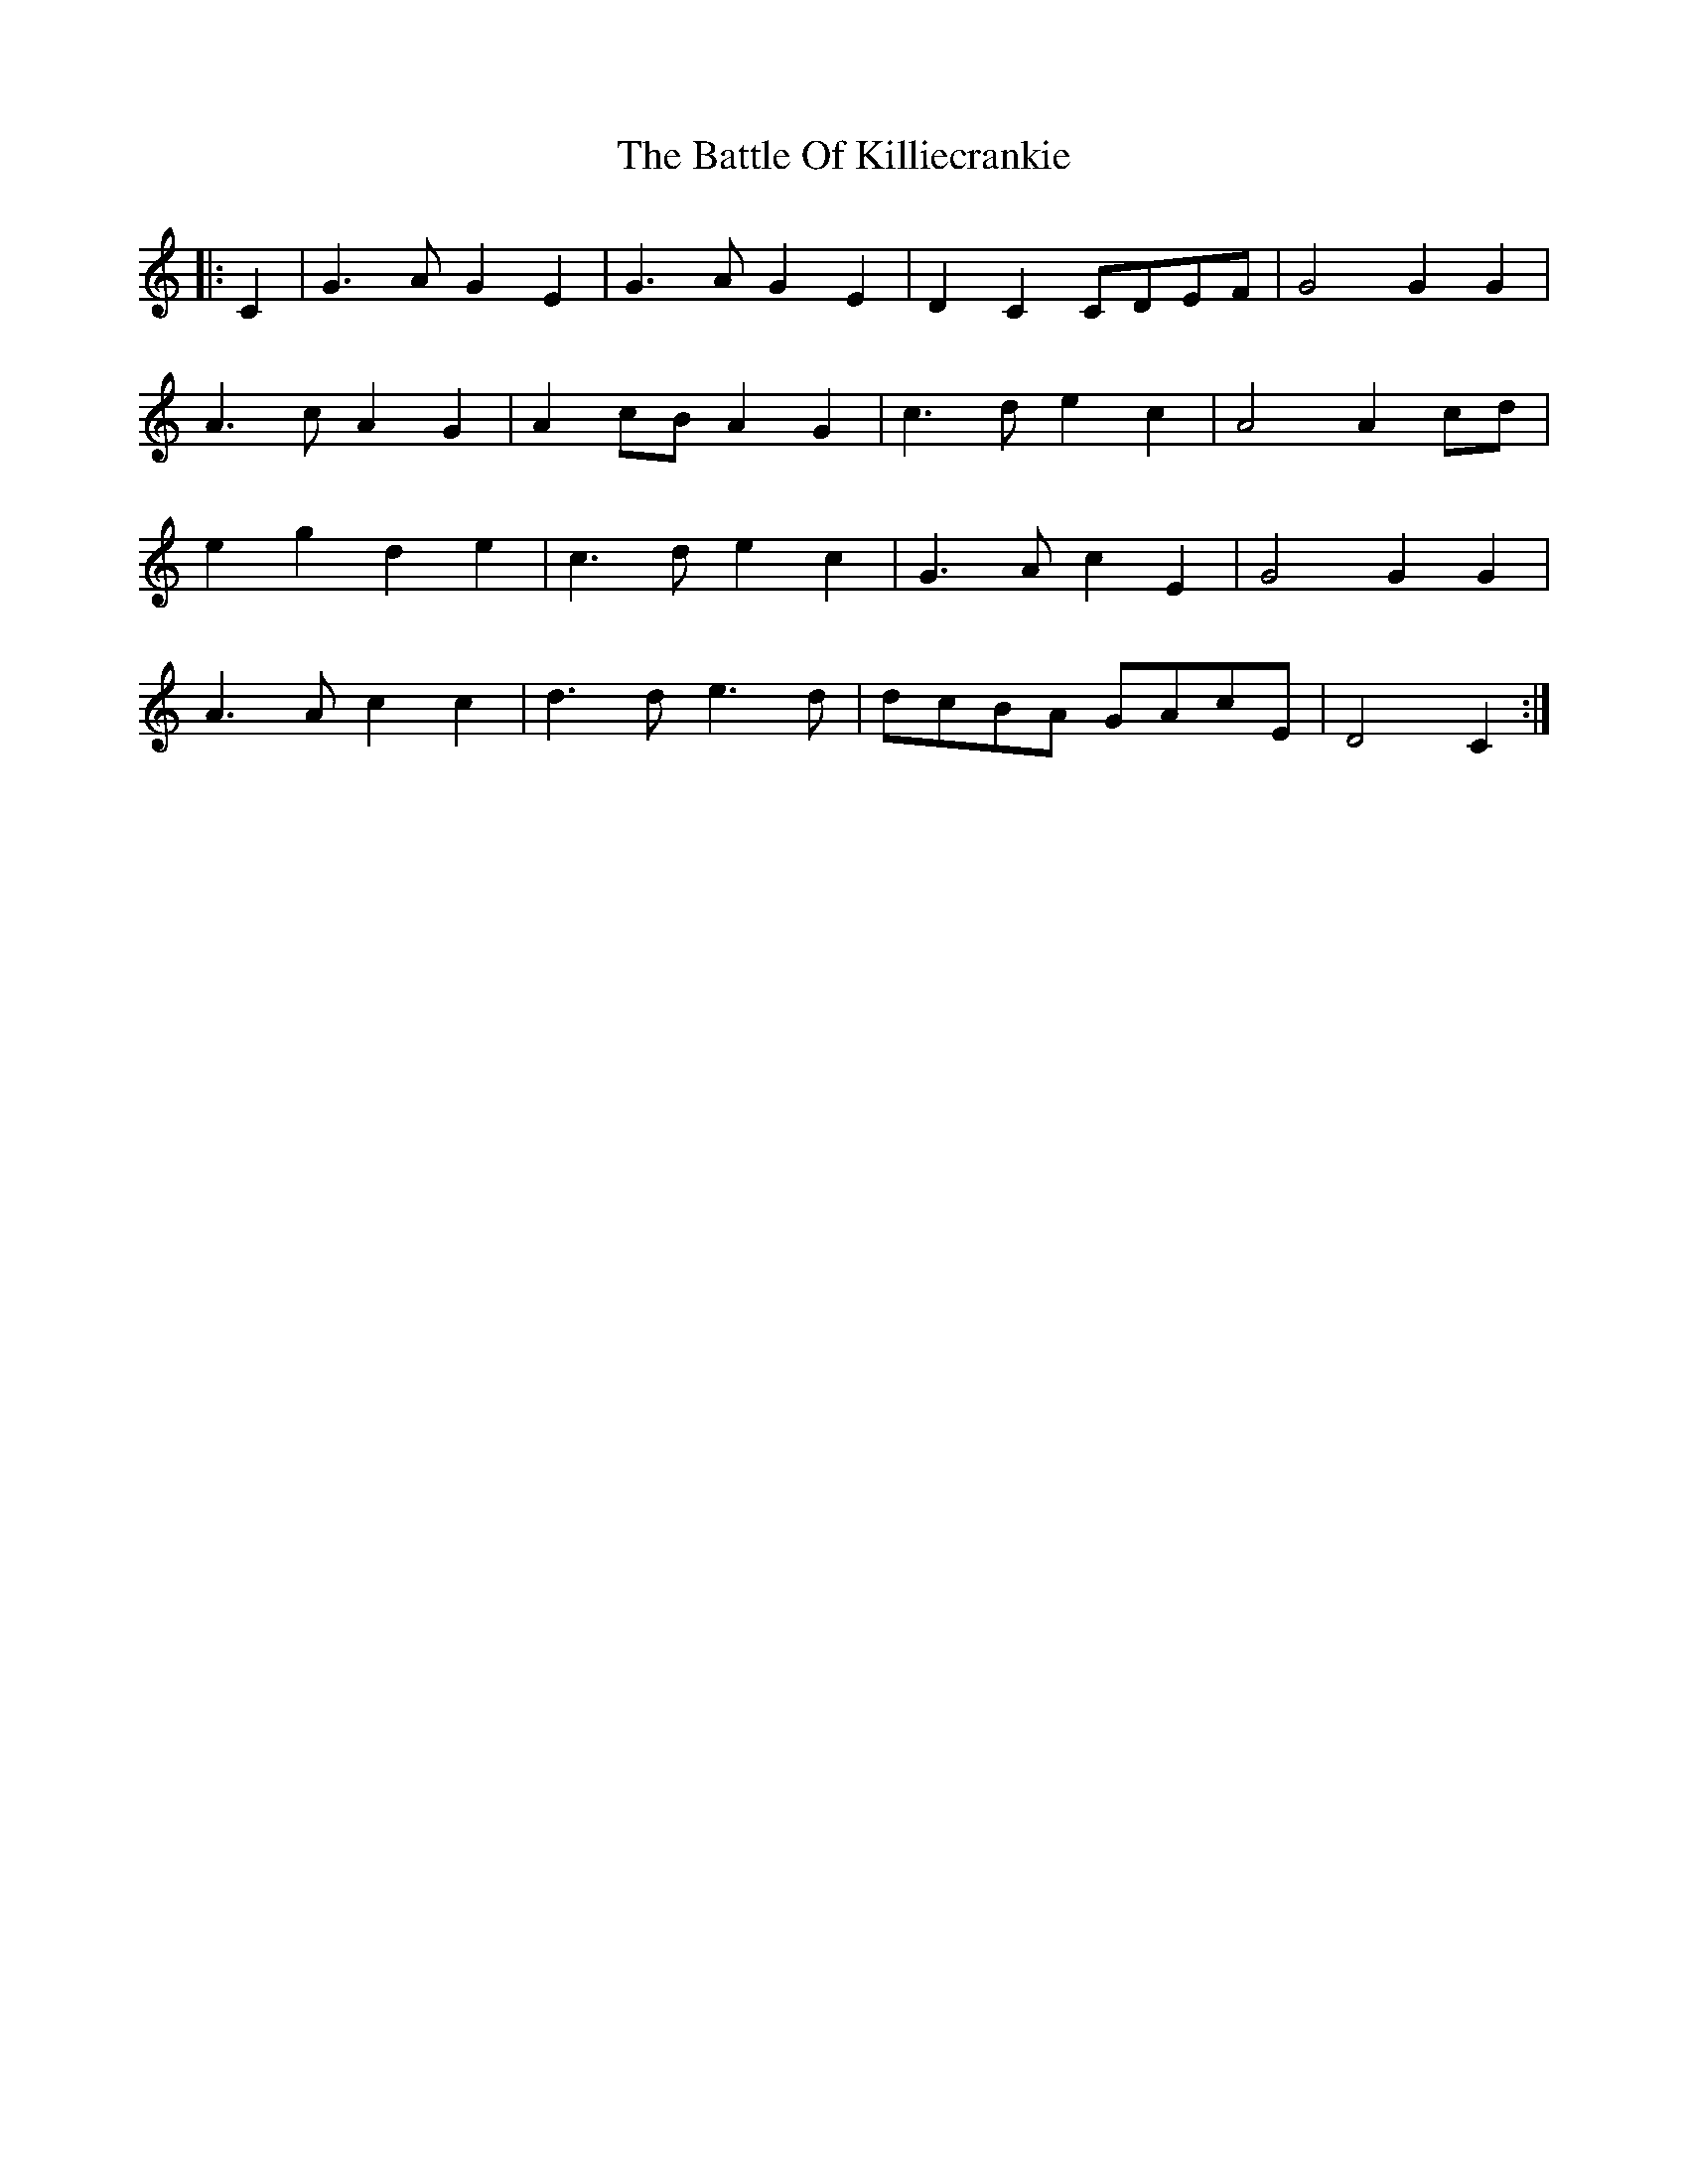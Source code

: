X: 3008
T: Battle Of Killiecrankie, The
R: march
M: 
K: Cmajor
|:C2|G3 A G2 E2|G3 A G2 E2|D2 C2 CDEF|G4 G2 G2|
A3 c A2 G2|A2 cB A2 G2|c3 d e2 c2|A4 A2 cd|
e2 g2 d2 e2|c3 d e2 c2|G3 A c2 E2|G4 G2 G2|
A3 A c2 c2|d3 d e3 d|dcBA GAcE|D4 C2:|

